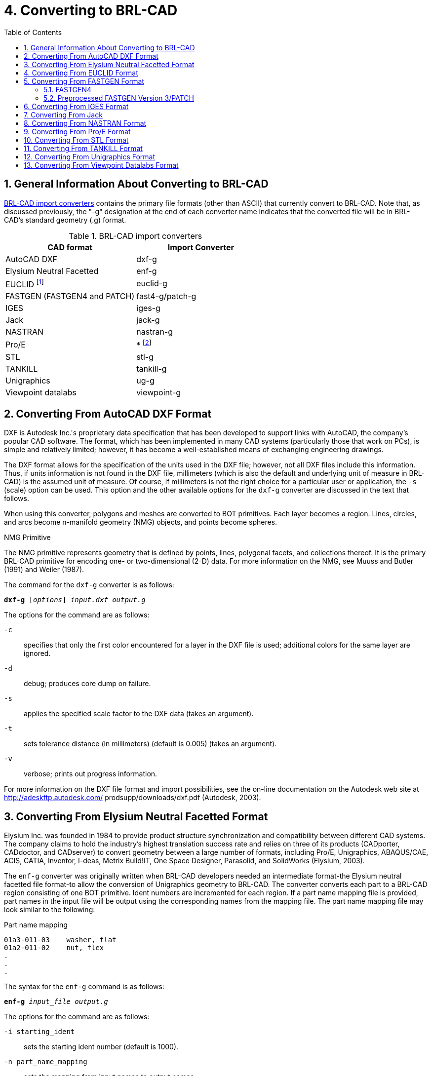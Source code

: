 [[_sec_convert_to_brlcad]]
= 4. Converting to BRL-CAD
:doctype: book
:sectnums:
:toc: left
:icons: font
:experimental:
:sourcedir: .

:fn-1: footnote:[Conversion is from the ASCII EUCLID decoded format, not native format.]
:fn-2: footnote:[Converter is part of the Pro/E GUI.]

== General Information About Converting to BRL-CAD

<<_tbl_import_converters>> contains the primary file formats (other
than ASCII) that currently convert to BRL-CAD.  Note that, as
discussed previously, the "-g" designation at the end of each
converter name indicates that the converted file will be in BRL-CAD's
standard geometry (.g) format.

[[_tbl_import_converters]]
.BRL-CAD import converters
[cols="1,1", options="header"]
|===
| CAD format
| Import Converter

| AutoCAD DXF
| dxf-g

| Elysium Neutral Facetted
| enf-g

| EUCLID {fn-1}
| euclid-g

| FASTGEN (FASTGEN4 and PATCH)
| fast4-g/patch-g

| IGES
| iges-g

| Jack
| jack-g

| NASTRAN
| nastran-g

| Pro/E
| * {fn-2}

| STL
| stl-g

| TANKILL
| tankill-g

| Unigraphics
| ug-g

| Viewpoint datalabs
| viewpoint-g
|===

== Converting From AutoCAD DXF Format

DXF is Autodesk Inc.'s proprietary data specification that has been
developed to support links with AutoCAD, the company's popular CAD
software.  The format, which has been implemented in many CAD systems
(particularly those that work on PCs), is simple and relatively
limited; however, it has become a well-established means of exchanging
engineering drawings.

The DXF format allows for the specification of the units used in the
DXF file; however, not all DXF files include this information.  Thus,
if units information is not found in the DXF file, millimeters (which
is also the default and underlying unit of measure in BRL-CAD) is the
assumed unit of measure.  Of course, if millimeters is not the right
choice for a particular user or application, the [opt]`-s` (scale)
option can be used.  This option and the other available options for
the `dxf-g` converter are discussed in the text that follows.

When using this converter, polygons and meshes are converted to BOT
primitives.  Each layer becomes a region.  Lines, circles, and arcs
become n-manifold geometry (NMG) objects, and points become spheres.

.NMG Primitive
****
The NMG primitive represents geometry that is defined by points,
lines, polygonal facets, and collections thereof.  It is the primary
BRL-CAD primitive for encoding one- or two-dimensional (2-D) data.
For more information on the NMG, see Muuss and Butler (1991) and
Weiler (1987).
****

The command for the `dxf-g` converter is as follows:

`[cmd]*dxf-g* +++[+++[opt]_options_] [path]_input.dxf_ [path]_output.g_`

The options for the command are as follows:

[opt]`-c` :: specifies that only the first color encountered for a
layer in the DXF file is used; additional colors for the same layer
are ignored.
[opt]`-d` :: debug; produces core dump on failure.

[opt]`-s` :: applies the specified scale factor to the DXF data (takes
an argument).
[opt]`-t` :: sets tolerance distance (in millimeters) (default is
0.005) (takes an argument).
[opt]`-v` :: verbose; prints out progress information.

For more information on the DXF file format and import possibilities,
see the on-line documentation on the Autodesk web site at
http://adeskftp.autodesk.com/ prodsupp/downloads/dxf.pdf (Autodesk,
2003).

== Converting From Elysium Neutral Facetted Format

Elysium Inc.  was founded in 1984 to provide product structure
synchronization and compatibility between different CAD systems.  The
company claims to hold the industry's highest translation success rate
and relies on three of its products (CADporter, CADdoctor, and
CADserver) to convert geometry between a large number of formats,
including Pro/E, Unigraphics, ABAQUS/CAE, ACIS, CATIA, Inventor,
I-deas, Metrix Build!IT, One Space Designer, Parasolid, and SolidWorks
(Elysium, 2003).

The `enf-g` converter was originally written when BRL-CAD developers
needed an intermediate format-the Elysium neutral facetted file
format-to allow the conversion of Unigraphics geometry to BRL-CAD.
The converter converts each part to a BRL-CAD region consisting of one
BOT primitive.  Ident numbers are incremented for each region.  If a
part name mapping file is provided, part names in the input file will
be output using the corresponding names from the mapping file.  The
part name mapping file may look similar to the following:

.Part name mapping
----
01a3-011-03    washer, flat
01a2-011-02    nut, flex
.
.
.
----

The syntax for the `enf-g` command is as follows:

`[cmd]*enf-g* [path]_input_file_ [path]_output.g_`

The options for the command are as follows:

[opt]`-i starting_ident` :: sets the starting ident number (default is
1000).
[opt]`-n part_name_mapping` :: sets the mapping from input names to
output names.
[opt]`-t tolerance_distance` :: sets distance calculation tolerance
(in millimeters) (default is 0.005).

For more information on the Elysium file format and import
possibilities, see the Elysium web site at http://www.elysiuminc.com
(Elysium, 2003).

== Converting From EUCLID Format

EUCLID is one of Europe's primary product design, manufacturing, and
engineering CAD packages (though it is quickly being superseded by
CATIA). Formerly distributed by the European Aeronautic Defence and
Space Company's Matra Datavision subsidiary and now a product of the
IBM subsidiary MDTVISION, the package was developed for the design and
manufacture of complex models and has been used on major systems such
as the Airbus, Eurocopter, Ariane, Eurofighter, Astrium, and
Euromissile.

Package features include specialized applications for design, styling,
drafting, analysis, machining, and product data management.  Recent
enhancements have focused on automatic creation of 2-D drawings from
3-D models, milling cycles, two- to four-axis wire cutting, sheet
metal design, mold design, and standard data exchange format
interfaces.

EUCLID offers several data translation interfaces, including those for
DXF, IGES, VDA-FS, STL, and SET formats.  In addition, other modules
are available to help refine and customize data transfer, with direct
connectivity at two levels available for CATIA (V4/V5) data transfer
using BREPs to handle surface data.  EUCLID geometry can be output to
standard graphic (e.g., PostScript, Encapsulated PostScript, and
Interleaf) and plotting (e.g., CalComp, HP, HP/GL2, OCE, and Versatec)
formats as well as to an STL file.

The `euclid-g` converter converts an ASCII EUCLID "decoded" format
file to BRL-CAD.  Each part is converted to a BRL-CAD region
consisting of a single BOT primitive.

The syntax for the converter is as follows:

`[cmd]*euclid-g* +++[+++[opt]_options_]`

The options for the command are as follows:

[opt]`-v` :: verbose; prints out progress information.
[opt]`-i [var]#input_euclid_db#` :: sets input file name
(default is [path]`stdin`).
[opt]`-o [var]#output_brlcad_db#` :: sets output file name
(default is [path]`stdout`).
[opt]`-d tolerance_distance` :: sets distance calculation tolerance
(in millimeters) (default is 0.005).
[opt]`-n` :: produces NMG primitives (default is BOT primitives).
[opt]`-x lvl` :: sets librt debug flag (see [path]`raytrace.h` in the
binary distribution for definitions of DEBUG_xxx).
[opt]`-X lvl` :: sets NMG library debug flag (see [path]`nmg.h` in the
binary distribution for definitions of DEBUG_xxx).

For more information about the EUCLID file format and import
possibilities, see the MDTVISION web site at
http://support.mdtvision.com (MDTVISION, 2003).

.Header file note
****
Note that all header (.h) files-including [path]`raytrace.h`,
[path]`nmg.h`, and [path]`bu.h` -- are accessible in both the source
and binary distributions of BRL-CAD.  In the binary distribution,
these files are installed in the [path]`/user/brlcad/include/brlcad`
directory.
****

== Converting From FASTGEN Format

Developed by the Falcon Research and Development Company over 30 years
ago, FASTGEN has been widely used in the Department of Defense air
combat system assessment community (e.g., the Air Force Research
Laboratory, the Joint Technical Coordinating Group for Munitions
Effectiveness, and the Joint Technical Coordinating Group on Aircraft
Survivability.  Now distributed by the Survivability/Vulnerability
Information Analysis Center (SURVIAC) as part of the Vulnerability
Modeling Tool Set, the FASTGEN format uses geometry BREP based on
NASTRAN, with data presented in a generic, open text-based file
format.

Components of a target are represented in FASTGEN by triangles,
quadrilaterals, cones, cylinders, spheres, and hexahedrons.  These
basic elements are designated as either plate (hollow) or volume
(solid) mode and combined using a hierarchical structure for the
formation of components and groups (SURVICE Engineering Company,
2002).

Notable aerospace firms and support organizations that use FASTGEN
include [org]_Lockheed Martin_, [org]_Boeing_, [org]_Bell Helicopter_
, [org]_Northrop Grumman_ , [org]_Pratt &amp; Whitney_ , [org]_General
Electric_ , [org]_KETRON_ , [org]_ITT_ , [org]_BAH_ , [org]_SURVICE
Engineering_ , and [org]_ASI_ .

There are several versions of FASTGEN currently in use.  FASTGEN
converters include FASTGEN4 and preprocessed FASTGEN Version 3 (also
referred to as PATCH).

=== FASTGEN4

The `fast4-g` converter converts FASTGEN4 entities to corresponding
BRL-CAD objects.

The syntax for the `fast4-g` command is as follows:

`[cmd]*fast4-g* +++[+++[opt]_options_] [path]_fastgen4_input_ [path]_output.g_`

The options for the command are as follows:

[opt]`-d` :: prints verbose debugging output.
[opt]`-q` :: prints nothing except errors.
[opt]`-w` :: prints warnings about creating default names.
[opt]`-o [var]#plot_file_name#` :: creates a UNIX plot file of
all CTRI and CQUAD elements processed.
[opt]`-c component_list` :: processes only the listed region ids; may
be a list (e.g., 3001,4082,5347) or a range (e.g., 2314-3527).
[opt]`-m [var]#muves_file_name#` :: creates a MUVES warnings
file containing CHGCOMP and CBACKING elements.
[opt]`-b lvl` :: sets libbu debug flag (see [path]`bu.h` in the binary
distribution for definitions of BU_DEBUG_xxx).
[opt]`-x lvl` :: sets librt debug flag (see [path]`raytrace.h` in the
binary distribution for definitions of DEBUG_xxx).


=== Preprocessed FASTGEN Version 3/PATCH

The `patch-g` converter converts preprocessed FASTGEN version 3 files
to BRL-CAD format.  The syntax for the command is as follows:

`[cmd]*patch-g* +++[+++[opt]_options_] [path]_output.g_`

The options for the command are as follows:

[opt]`-f [var]#fastgen.rp#` :: specifies preprocessed FASTGEN
file (default is [path]`stdin`).
[opt]`-a` :: processes phantom armor.
[opt]`-n` :: processes volume mode as plate mode.
[opt]`-u #` :: specifies the number of union operations per region
(default is five).
[opt]`-c "x y z"` :: specifies the object's center (in inches) (for
some surface normal calculations).
[opt]`-t title` :: specifies optional title (default is "Untitled
MGED database").
[opt]`-o object_name` :: specifies optional top-level name (default is
"all").
[opt]`-p` :: writes volume and plate mode components as BOTs.
[opt]`-6` :: processes plate mode triangles as ARB6 solids (overrides
p option for triangles).
[opt]`-i [var]#group.file#` :: specifies group labels source
file.
[opt]`-m [var]#mat.file#` :: specifies materials information
source file.
[opt]`-r` :: reverses normals for plate mode triangles.
[opt]`-d lvl` :: sets debug level.
[opt]`-x lvl` :: sets librt debug flag (see [path]`raytrace.h` in the
binary distribution for definitions of DEBUG_xxx).
[opt]`-X lvl` :: sets librt NMG debug flag (see [path]`nmg.h` in the
binary distribution for definitions of DEBUG_xxx).
[opt]`-T tolerance_distance` :: sets distance tolerance (in inches).
[opt]`-A parallel_tolerance` :: sets parallel tolerance (sine).

For more information about the FASTGEN file formats and import
possibilities, see the SURVIAC web site at
http://www.bahdayton.com/surviac/fastgen.htm (SURVIAC, 2003).

== Converting From IGES Format

IGES was developed in 1979 by a consortium of government, industry,
and academia representatives.  Originally intended to provide a means
of exchanging graphics and engineering drawings, IGES was extended to
include solid models as well.  This specification includes so many
different implementations within itself that conversion between IGES
flavors has become a small industry.  Thus, conversion to/from IGES is
a "hit-or-miss" proposition (NIST, 2003).

The Product Data Exchange using STEP specification is intended to
replace IGES and correct the aforementioned deficiency by explicitly
identifying different types of conversion and requiring converters to
conform to those types.  BRL-CAD supports conversion of two
implementations of IGES, entirely facetted BREP and CSG with facetted
BREP primitives.

The syntax for the `iges-g` converter is as follows:

`[cmd]*iges-g* +++[+++[opt]_options_] -o [path]_output.g_ [path]_input.iges_`

The options available for this command are as follows:

[opt]`-n` :: combines all the rational B-spline surfaces in the file
into one BRL-CAD spline primitive.
[opt]`-d` :: converts drawings in the IGES file to 2-D BRL-CAD NMG
primitives.
[opt]`-3` :: same as the [opt]`-d` option, but the final projection to
2-D is not performed. This can produce 3-D drawings in some cases.
[opt]`-t` :: converts all trimmed surfaces in the IGES file to a
single BRL-CAD NMG primitive.
[opt]`-N primitive_name` :: specifies a name for single primitive
created using the [opt]`-t` or [opt]`-n` options.
[opt]`-p` :: converts all BREP entities to BRL-CAD NMG primitives
rather than the default BOT primitives.
[opt]`-x lvl` :: sets librt debug flag (see [path]`raytrace.h` in the
binary distribution for definitions of DEBUG_xxx).
[opt]`-X lvl` :: sets librt NMG debug flag (see [path]`nmg.h` in the
binary distribution for definitions of DEBUG_xxx).

The [opt]`-n`, [opt]`-d`, [opt]`-t`, and [opt]`-3` options are
mutually exclusive.  If none of these four options is provided, the
default action is to convert only IGES solid model entities (CSG and
planar face BREP) to BRL-CAD.

For more information about the IGES file format and import
possibilities, see the National Institute of Standards and Technology
(NIST) web site at http://www.nist.gov/iges (NIST, 2003).

== Converting From Jack

Jack is a 3-D interactive ergonomics and human factors CAD package
developed by the University of Pennsylvania's Center for Human
Modeling and Simulation.  Now maintained and distributed by Electronic
Data Systems (EDS) (the company that now also distributes Unigraphics
and NASTRAN), the package enables users to study and improve the
ergonomics of product design and workplace tasks through the
positioning of biomechanically accurate digital humans of various
sizes in virtual environments.  Jack and Jill digital "humans" can
tell engineers what they can see and reach, how comfortable they are,
when and why they're getting hurt, when they're getting tired, and
other important ergonomics information.  The package's principal
features include a detailed human model, realistic behavioral
controls, anthropometric scaling, task animation and evaluation
systems, view analysis, automatic reach and grasp, and collision
detection and avoidance (The University of Pennsylvania, 2001; EDS,
2003a).

The `jack-g` converter creates a single region consisting of a single
BOT primitive.  The syntax for the converter is as follows:

`[cmd]*jack-g* +++[+++[opt]_options_] [path]_input.jack_ [path]_output.g_`

The options for this command are:

[opt]`-r region_name` :: specifies a name for the BRL-CAD region
created. If this option is not specified, the input file name will be
used to construct a region name.
[opt]`-g group_name` :: specifies the name of a combination to create
to hold the BRL-CAD region created. If this option is not specified,
the combination will not be created.

For more information on the Jack file format and import possibilities,
see the EDS web page at http://www.eds.com/products/plm/efactory/jack/
(EDS, 2003a).

== Converting From NASTRAN Format

Originally developed under [org]_National Aeronautics and Space
Administration (NASA)_ sponsorship in the mid-1960s, the NASA
Structural Analysis (NASTRAN) program was one of the first efforts to
consolidate structural mechanics into a single computer program.  It
has since been used as a general-purpose software tool in numerous
industries, including aerospace, automotive, medical, heavy machinery,
electronic devices, and consumer products.  The program is developed
and distributed by the [org]_MSC.Software Corporation (MSC)_ and (as
of June 2003) the [org]_EDS Corporation_.  It employs advanced finite
element analysis computational techniques to analyze material
strength/performance and evaluate static structures and the dynamic
motion of structures (SURVICE Engineering Company, 2002; MSC.Software
Corporation, 2003).

NASTRAN's nonlinear analysis capabilities can address a wide range of
static and dynamic problems exhibiting both material and geometric
nonlinear behavior.  Heat transfer problems can also be solved using
conduction, convection, and radiation methods under a variety of
applied loads and boundary conditions.

The NASTRAN finite element modeling program is one of the
general-purpose structural analysis programs used worldwide.  Even
though it was originally intended for structural analysis problems,
its current applications include aeroelasticity, heat transfer, fluid
structure interaction, acoustics, electromagnetics, and many other
applications.

NASTRAN includes a file specification for describing geometric data.
NASTRAN's wide use and adoption by CAD vendors make it well suited as
a file standard.

The `nastran-g` converter currently only converts CBAR, CROD, CTRIA3,
and CQUAD4 elements of NASTRAN files to BRL-CAD format.  CBAR and CROD
elements become cylinders in BRL-CAD.  CTRIA3 and CQUAD4 elements
become BOT facets.

The syntax for the converter is as follows:

`[cmd]*nastran-g* +++[+++[opt]_options_]`

The options for the command are as follows:

[opt]`-i [var]#NASTRAN_input_file#` :: sets input NASTRAN file
(default is [path]`stdin`).
[opt]`-o [var]#output.g#` :: sets output file name (default is
"nastran.g").
[opt]`-n` :: produces NMG primitives (default is BOT primitives).
[opt]`-x lvl` :: sets librt debug flag (see [path]`raytrace.h` in the
binary distribution for definitions of DEBUG_xxx).
[opt]`-X lvl` :: sets NMG library debug flag (see [path]`nmg.h` in the
binary distribution for definitions of DEBUG_xxx).
[opt]`-t tolerance_distance` :: sets distance calculation tolerance
(in millimeters) (default is 0.005).
[opt]`-m` :: sets input units to millimeters (default is inches).

For more on the NASTRAN file format and import possibilities, see the
[org]_MSC_ web site at http://www.mscsoftware.com (MSC.Software
Corporation, 2003) and the [org]_EDS_ web site at
http://www.eds.com/products/plm/nastran/ (EDS, 2003b).

== Converting From Pro/E Format

Distributed by the [org]_Parametric Technology Corporation (PTC)_ ,
Pro/E is one of the most widely used commercial CAD packages for
designing, engineering, and manufacturing products.  The long list of
major corporations that use Pro/E software for Product Lifecycle
Management includes [org]_Boeing_ , [org]_Rolex_ , [org]_Audi_ ,
[org]_Dell_ , [org]_Nike_ , [org]_Maytag_ , [org]_Braun_ , and
[org]_Hewlett-Packard_ (PTC, 2003).

Because of Pro/E's popularity in the Defense community, the
Pro/E-to-BRL- CAD converter is one of the most important conversion
utilities that BRL- CAD offers.  Note that unlike the converters for
other formats, the Pro/E converter is no longer command-line
activated.  This converter was written using the Pro/Toolkit module of
Pro/E and therefore runs as part of the Pro/E program and GUI.

Accordingly, in order to use the converter, the user must have a seat
of Pro/E as well as the BRL-CAD distribution.  Currently, the
converter is only supported on [org]_Silicon Graphics (SGI)_ machines
with MIPS processors running the Irix operating system.  The source
code for this converter is included in the binary distribution, so
users can compile it for different platforms if they have the
Pro/Toolkit module for that platform.

Pro/E models are made up of two elements: parts and assemblies.  Part
files (which are designated by a [path]`.prt` extension) are the basic
building blocks of Pro/E geometry.  Assembly files (which are
designated by a [path]`.asm` extension) are composed of parts and/or
other assemblies.  The converter produces a BRL-CAD region for each
Pro/E part that is converted and a BRL- CAD combination for each Pro/E
assembly that is converted.  Each of these regions will consist of a
single BOT primitive.

The conversion of geometry from Pro/E to BRL-CAD is a two-stage
process.  This converter first produces the ASCII form of BRL-CAD
databases.  The user then converts these databases to binary form
using the `asc2g` utility.

In addition, because Pro/E files for most vehicles are so large (often
several GBs in size), entire geometries typically cannot be loaded all
at once.  Thus, the BRL-CAD user often has to convert geometry system
by system (e.g., engine, transmission, and suspension) and then
concatenate (i.e., join) them together in a single BRL-CAD geometry
file.  For more detailed information about this process, see the
discussion on dbconcat in Volume III of this tutorial series.

Pro/E makes extensive use of referenced geometry.  As discussed in the
previous volume of this tutorial series (see section 5 of Butler
et al.  [2003]), referencing is the method by which multiple
occurrences of objects are created by referring to a single object
numerous times with different orientations and locations for each
reference.  These references are duplicated in BRL-CAD using
combinations and transformation matrices.  In some cases-such as when
geometry is used with vulnerability codes that require each region to
have a unique ident number-users may need to use the `xpush` command
in MGED after the conversion is complete to replace the references
with real geometry.  For more information about this procedure, users
should consult MGED's on-line help or the `xpush` entry in volume II
of this tutorial series (see appendix A of Butler et al.  [2001]).

.Keys to Converting Pro/E Geometry
****
To maximize the efficiency and effectiveness of converting Pro/E
geometry, the BRL-CAD user should first acquire the following
information from the Pro/E designer: A list of top-level assemblies --
This information is vital in helping the BRL-CAD user gain an
understanding of the overall model structure and know where to begin
the conversion process.  A mapping of part numbers to part names --
Although part numbers can be an important aspect of design and
manufacturing, they have little meaning for vulnerability analysts,
who are more concerned with the descriptive names of the components
than the numbers represent.
****

The command to start the Pro/E program is specified by each installer.
When Pro/E is started, the program looks for a file named
[path]`protk.dat` in a few specific places, one of which is in the
current directory.  This file informs Pro/E about Pro/TOOLKIT modules
it should load.  There is a [path]`protk.dat` file for the
Pro/E-to-BRL-CAD converter, and it is included in the distribution
under the pro-engineer directory.  Users should copy this file to the
directory where they will be starting Pro/E.  After that file is in
place, Pro/E will load the converter at startup.  If the loading
succeeds, users will see a message saying "Installation of Proe-BRL
converter succeeded." With Pro/E started and the converter module
loaded, the user can open any Pro/E model he wants to convert.

The conversion process is started by selecting the menu:File[ProE-BRL]
item in the Pro/E drop-down menu.  The converter dialog box, shown in
<<_fig_converter_dialog_box>>, will then appear.

[[_fig_converter_dialog_box]]
.Converter dialog box
image::test_img.eps[]

The following list provides a description of the use and functionality
of the primary elements in the dialog box.  Note that the box is
preloaded with reasonable defaults for many of the inputs.  In
addition, if the user has a question about any of the entry windows,
check boxes, or buttons, he can move the mouse over them to see a
brief explanation of their use.

* [label]#Output File Name# -- This is the name of the file to receive
  the ASCII output.
* [label]#Log File Name# -- If provided, verbose status logging will
  be written to that file.
* [label]#Part Name File# -- If provided, the converter will use that
  information to map Pro/E part and assembly names into the specified
  BRL-CAD object names. This file is simply a text file with each line
  specifying a Pro/E part or assembly name and a BRL-CAD object name
  separated by white space. Note that the BRL-CAD names should not
  include any special characters such as "/", "[", "]", or white
  space.
* [label]#Starting Ident Number# -- Ident numbers will be assigned to
  the resulting BRL-CAD regions sequentially starting with the number
  that appears in the window.
* [label]#Max Tessellation Error# -- This value (expressed in
  millimeters) is used to control the coarseness of the
  tessellation. It is the maximum distance between the actual surface
  and its tessellated approximation. Smaller values here will result
  in finer tessellations and more triangles. The default value is
  reasonable for ballistic vulnerability analysis purposes.
* [label]#Angle Control Value# -- This is a number between 0 and 1
  that provides additional control over the coarseness of the
  tessellation. The exact relationship between the tessellation and
  this value is not specified in the Pro/E documentation, but the
  default value of 0.5 seems to work well.

For more information about the Pro/E file format and import
possibilities, see the [org]_Parametric Technology Corporation (PTC)_
web site at http://www.ptc.com (PTC, 2003).

[[_sec_converting_from_stl]]
== Converting From STL Format

The STL format was developed by [org]_3D Systems, Inc._ , in the 1980s
for use with its StereoLithography Apparatus (SLA). The SLA device
produces a physical 3-D model based on an STL format file.  Because of
its simplicity, the STL format has become an industry standard for
exchanging 3-D models.  Unfortunately, this simplicity also presents
some limitations.

The format consists only of triangles, and each triangle is
represented by three vertices and a surface normal vector.  Because
the vertices for each triangle are explicitly listed, rather than
indexed from a list, the topology must be inferred by the receiving
system, which can sometimes lead to incorrect geometry.

STL files may be either ASCII or binary.  The ASCII format includes
the capability of including more than one solid part and an optional
name for each part, while the binary format can only support a single
solid part with no naming.

The `stl-g` converter converts STL format to BRL-CAD.  The STL format
is entirely triangles.  The resulting BRL-CAD database will consist of
one or more regions and a top-level combination named "all," which
contains all the regions produced.  Each region will consist of a
single BOT primitive.

Note that the ASCII format STL file includes a capability to contain
more than one solid part.  The regions created will be named according
to the name specified in the STL file unless a name is provided on the
command line.  If the STL file does not specify any name, and the user
does not provide a name, then the regions produced in the BRL-CAD
database will be constructed from the name of the STL file.

The syntax for the `stl-g` converter is as follows:

`[cmd]*stl-g* +++[+++[opt]_options_] [path]_input.stl_ [path]_output.g_`

where [path]`input.stl` is the STL file to be converted and
[path]`output.g` is the name of the BRL-CAD database to receive the
converted output.

The options for this command are as follows:

[opt]`-b` :: designates that the input STL file is in binary format
(the default is ASCII).
[opt]`-c units` :: specifies the units used in the STL file. Choices
include "cm", "m", "in", "ft", and many others (the default is
millimeters).
[opt]`-N name` :: specifies a name for the resulting BRL-CAD
region. If more than one region is produced, unique region names will
be constructed by adding a suffix consisting of an underscore and an
integer.
[opt]`-d` :: designates that additional debugging information be
printed during the conversion.
[opt]`-i ident` :: specifies the ident number assigned to the first
region created during the conversion. Additional regions will be
assigned sequential ident numbers.
[opt]`-I ident` :: specifies the ident number to assign to all the
BRL-CAD regions created during this conversion. (This option and the
[opt]`-i ident` option are mutually exclusive.)
[opt]`-m material_code` :: specifies the integer material code to be
assigned to each BRL-CAD region created during this conversion.
[opt]`-t tolerance_distance` :: specifies the minimum distance (in
millimeters) allowed between distinct vertices. Vertices closer than
this minimum will be considered to be the same vertex (the default
value is 0.005 mm).
[opt]`-x librt_debug_flag` :: specifies a flag for the raytracing
library that will result in additional debug log messages (see
[path]`librt/debug.h` in the binary distribution for details).

For more information on the STL file format and import possibilities,
see the [org]_3D Systems_ web site at http://www.3dsystems.com (3D
Systems, 2003).

== Converting From TANKILL Format

Distributed by the Advantage Business Group, a contractor to the
British Ministry of Defence, the TANKILL format is used with the
TANKILL vulnerability and lethality assessment code.  This format is
another purely triangulated representation of solid objects.

The syntax for the tankill-g converter is as follows:

`[cmd]*tankill-g* +++[+++[opt]_options_]`

The options for the command are as follows:

[opt]`-v` :: verbose; prints out progress information.
[opt]`-n` :: produces NMG primitives (default is BOT primitives).
[opt]`-i [var]#input.tkl#` :: specifies the input TANKILL file
(default is [path]`stdin`).
[opt]`-o [var]#output.g#` :: specifies the output BRL-CAD file
(default is [path]`tankill.g`).
[opt]`-k` :: keeps components with id = 1001 (normally skipped).
[opt]`-x lvl` :: sets librt debug flag (see [path]`raytrace.h` in the
binary distribution for definitions of DEBUG_xxx).
[opt]`-X lvl` :: sets NMG library debug flag (see [path]`nmg.h` in the
binary distribution for definitions of DEBUG_xxx).

For more information on the TANKILL file format and import
possibilities, contact the [org]_Advantage Business Group_ at

[.address]
....
the Barbician
East Street
Farnham, Surrey
GU9 7TB
....

or visit the web site at http://www.advantage-business.co.uk
(Advantage Business Group, 2003).

== Converting From Unigraphics Format

Like Pro/E, Unigraphics is a widely popular CAD format used by
thousands of companies in the United States and abroad, including
[org]_General Motors_ , [org]_Ford_ , [org]_Kodak_ , [org]_General
Electric_ , [org]_Pratt &amp; Whitney_ , [org]_Boeing_ , and
[org]_Samsung_ .  Now distributed by [org]_EDS_ (the company that also
distributes Jack and a version of NASTRAN), the Unigraphics toolset
addresses traditional CAD/CAM/CAE, conceptual and industrial design,
knowledge-based engineering, real-time design collaboration, and
process automation (EDS, 2003c).

There are three modeling methodologies offered with Unigraphics.
First, explicit (or traditional) modeling uses points, curves, and
surfaces with no associativity or history.  Second, history-based
modeling uses associative geometric entities.  Third, direct modeling
uses a combination of both explicit and history-based modeling and
also allows the global application of geometric rules and constraints
across geometry of all origins (SURVICE Engineering Company, 2002).

Unigraphics bases its component geometric modeling capabilities on the
Parasolid geometry engine (developed by EDS in Cambridge, England) and
related XT file format.  This enables Parasolid-based systems (e.g.,
Unigraphics, Solid Edge, and systems by Parametric Technology,
SolidWorks, Bentley Systems, CADKEY, ANSYS, Mechanical Dynamics, and
MSC.Software) to share and exchange geometric data without translation
via an interoperable data pipeline (SURVICE Engineering Company,
2002).

Because the Unigraphics-to-BRL-CAD converter, ug-g, was written using
the Unigraphics UG/Open API library, users must have a Unigraphics
UG/Open execute or development license in order to run it.  This
converter is compiled for SGI Irix machines running on MIPS
processors; however, users can compile it for other platforms by
obtaining the BRL-CAD source distribution and a UG/Open development
license from Unigraphics.

This converter creates a BRL-CAD region consisting of a single BOT
primitive for each Unigraphics part and a combination for each
Unigraphics assembly.  Each instance of a Unigraphics part is
converted independently, so there are no transformation matrices
created in the resulting BRL-CAD model.  The BRL-CAD regions are given
the same name as the parts are assigned in the Unigraphics model,
unless a part-name mapping file is provided.  Region names are made
unique, if necessary, by adding a suffix consisting of a dot and an
integer number.

The syntax for this converter is as follows:

`[cmd]*ug-g* +++[+++[opt]_options_] [opt]_-o_ [path]_output.g_ [path]_UG_part_file_ +++[+++[opt]_subpart1_ [opt]_subpart2_ ...]`

where the [path]`UG_part_file` is a Unigraphics part file.  If
subparts are listed on the command line, only those named parts in the
specified part file will be converted.

The available options are as follows:

[opt]`-d level` :: specifies a debug level for additional log
messages. Currently, any nonzero value here provides additional
logging.
[opt]`-i initial_ident` :: specifies the ident number for the first
region created by the conversion. Subsequent regions are assigned
sequential ident numbers.
[opt]`-n [var]#part_name_file#` :: specifies a file containing
a mapping of Unigraphics part and/or assembly names to BRL-CAD object
names. If this file is provided, it will be used to create object
names in the BRL-CAD model. The format of this file is simply a line
per part, with the Unigraphics part/assembly name followed by the
desired BRL- CAD object name, separated by white space. Note that the
usual restrictions for BRL-CAD object names apply (e.g., no spaces, no
special symbols, etc.) For a detailed discussion of recommended naming
schemes and restrictions, see section 4 of Volume III (Butler et al.,
2003).
[opt]`-R refset_name` :: specifies a desired reference set (which
Unigraphics uses to provide additional control over assembly
components), overriding the reference set specified in the Unigraphics
model.
[opt]`-f` :: facetizes all the geometry. If this option is not
specified, the converter will attempt to create CSG equivalent
geometry wherever possible.
[opt]`-s` :: lists all features that were attempted to convert
to CSG. (This option and the [opt]`-f` option are mutually exclusive.)
[opt]`-u` :: extracts surface normals from the Unigraphics
model. Using this option will result in a BRL-CAD model that is
significantly larger than when not using it, but raytraced objects
will appear much smoother.
[opt]`-o [var]#output.g#` :: specifies the name of the file to
receive the BRL-CAD model.
[opt]`-t tolerance_distance` :: specifies the minimum distance (in
millimeters) allowed between distinct vertices. Vertices closer than
this minimum will be considered to be the same vertex (the default
value is 0.005 mm).
[opt]`-a surface_normal_tolerance` :: specifies a surface normal error
tolerance (in degrees) for the facetization process. By default, the
surface normal is not considered during facetization.
[opt]`-c min_chamfer` :: specifies that any chamfer with dimensions
less than the provided minimum (in millimeters) will be ignored. By
default, no features are ignored.
[opt]`-r min_round` :: specifies that any round (or fillet) with a
radius less than the specified minimum (in millimeters) will be
ignored. By default, no features are ignored.

For more information on the Unigraphics file format and conversion
potential, see the [org]_EDS_ web site at
http://www.eds.com/products/plm/unigraphics_nx/ (EDS, 2003c).

== Converting From Viewpoint Datalabs Format


[org]_Viewpoint Datalabs_ started out as a commercial supplier of 3-D
models, maintaining a large repository of facetted models of many
objects.  The company has since grown to provide more services than
models, and its model repository is now maintained by
[org]_Digimation, Inc._

The `viewpoint-g` converter converts the Viewpoint Datalabs coor/elem
format to BRL-CAD format.  Objects in the input files are converted to
regions, each consisting of a single BOT primitive.  The converter
will assign vertex normals if they are present in the input files.
Two files are expected, one that contains vertex coordinates (and
optional normals) and one that lists the vertex numbers for each
polygonal face.  This format was used by the original Viewpoint
Datalabs model repository.  The current repository uses more common
formats such as DXF and VRML.

The syntax for the converter is as follows:

`[cmd]*viewpoint-g* +++[+++[opt]_options_]`

The options for the command are as follows:

[opt]`-c [var]#coord_file_name#` :: sets the input vertex
coordinates file name (required).
[opt]`-e [var]#elements_file_name#` :: sets the input faces
file name (required).
[opt]`-o [var]#output_file_name#` :: sets the output BRL-CAD
database name (default is [path]`viewpoint.g`).
[opt]`-t tolerance_distance` :: sets distance calculation tolerance
(in millimeters) (default is 0.005).
